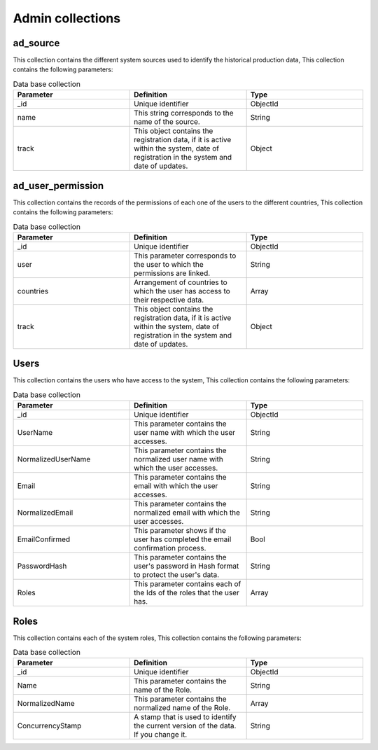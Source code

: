 Admin collections
#################


ad_source
=========

This collection contains the different system sources used to identify the historical production data, This collection contains the following parameters:

.. list-table:: Data base collection
  :widths: 25 25 25
  :header-rows: 1

  * - Parameter
    - Definition
    - Type
  
  * - _id
    - Unique identifier
    - ObjectId
  * - name
    - This string corresponds to the name of the source.
    - String
  * - track
    - This object contains the registration data, if it is active within the system, date of registration in the system and date of updates.
    - Object



.. image:: /_static/img/03-database-admin/ad_source_model.*
    :alt: Model of the table ad_source
    :class: device-screen-vertical side-by-side



ad_user_permission
==================

This collection contains the records of the permissions of each one of the users to the different countries, This collection contains the following parameters:

.. list-table:: Data base collection
  :widths: 25 25 25
  :header-rows: 1

  * - Parameter
    - Definition
    - Type
  
  * - _id
    - Unique identifier
    - ObjectId
  * - user
    - This parameter corresponds to the user to which the permissions are linked.
    - String
  * - countries
    - Arrangement of countries to which the user has access to their respective data.
    - Array
  * - track
    - This object contains the registration data, if it is active within the system, date of registration in the system and date of updates.
    - Object


.. image:: /_static/img/03-database-admin/ad_user_permission_model.*
    :alt: Model of the table ad_user_permission
    :class: device-screen-vertical side-by-side



Users
=====

This collection contains the users who have access to the system, This collection contains the following parameters:

.. list-table:: Data base collection
  :widths: 25 25 25
  :header-rows: 1

  * - Parameter
    - Definition
    - Type
  
  * - _id
    - Unique identifier
    - ObjectId
  * - UserName
    - This parameter contains the user name with which the user accesses.
    - String
  * - NormalizedUserName
    - This parameter contains the normalized user name with which the user accesses.
    - String
  * - Email
    - This parameter contains the email with which the user accesses.
    - String
  * - NormalizedEmail
    - This parameter contains the normalized email with which the user accesses.
    - String
  * - EmailConfirmed
    - This parameter shows if the user has completed the email confirmation process.
    - Bool
  * - PasswordHash
    - This parameter contains the user's password in Hash format to protect the user's data.
    - String
  * - Roles
    - This parameter contains each of the Ids of the roles that the user has.
    - Array


Roles
=====

This collection contains each of the system roles, This collection contains the following parameters:

.. list-table:: Data base collection
  :widths: 25 25 25
  :header-rows: 1

  * - Parameter
    - Definition
    - Type
  
  * - _id
    - Unique identifier
    - ObjectId
  * - Name
    - This parameter contains the name of the Role.
    - String
  * - NormalizedName
    - This parameter contains the normalized name of the Role.
    - Array
  * - ConcurrencyStamp
    - A stamp that is used to identify the current version of the data. If you change it.
    - String



